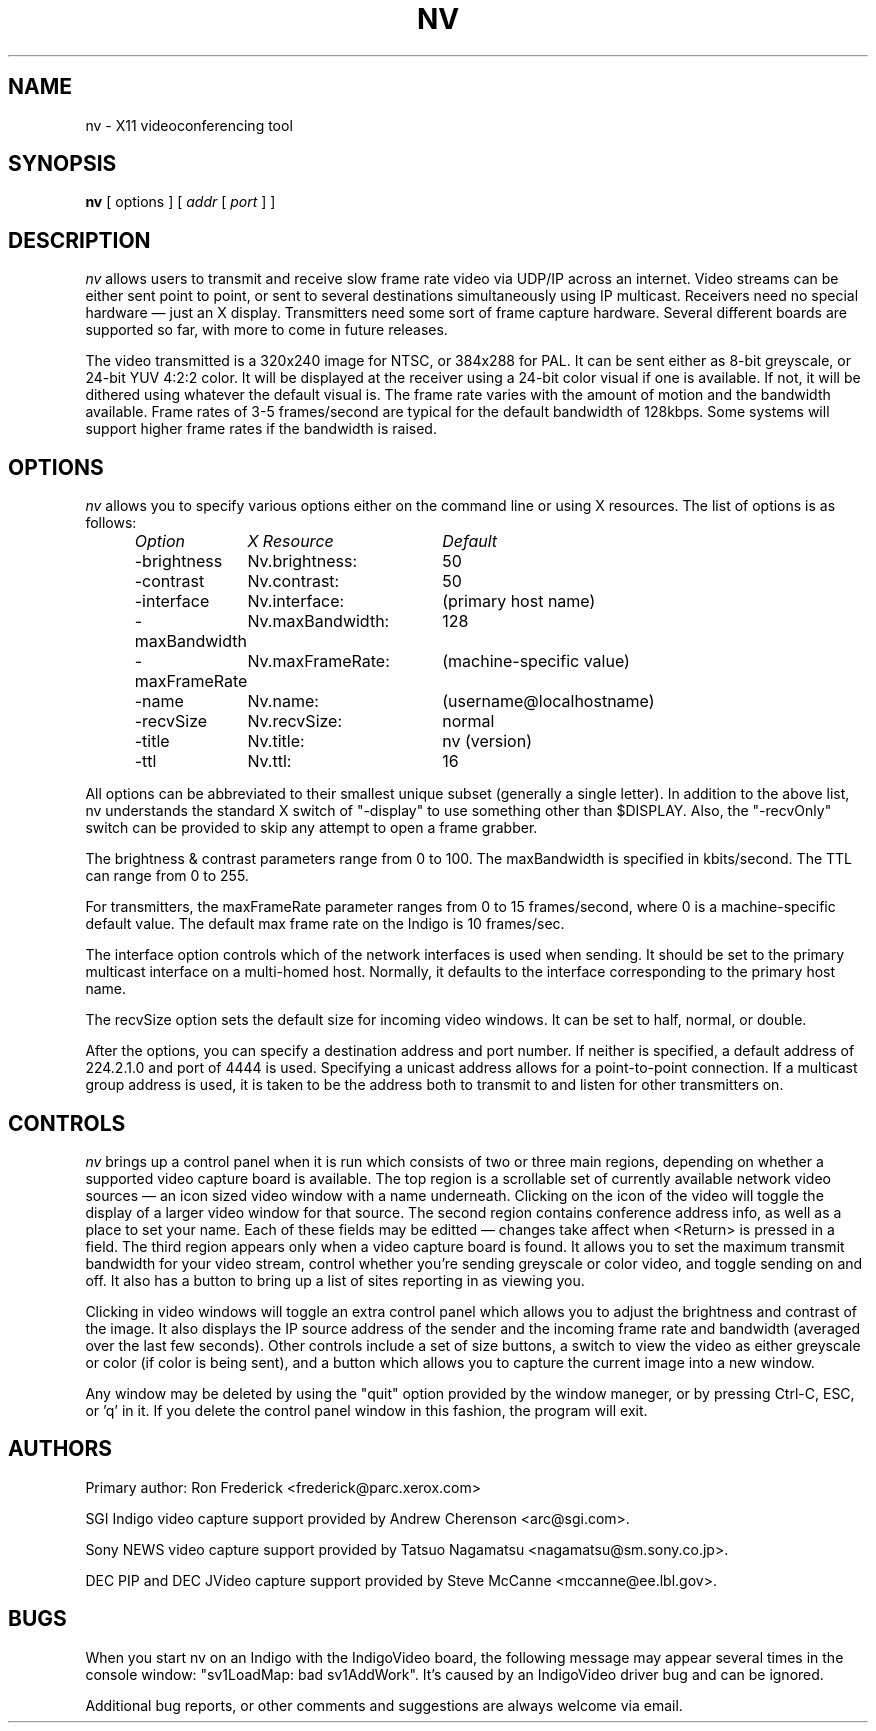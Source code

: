 .TH NV 1  "22 Mar 1993"
.SH NAME
nv \- X11 videoconferencing tool
.SH SYNOPSIS
.na
.B nv
[ options ] [
.I addr
[
.I port
] ]
.br
.ad
.SH DESCRIPTION
.LP
.I nv
allows users to transmit and receive slow frame rate video via UDP/IP across
an internet. Video streams can be either sent point to point, or sent to
several destinations simultaneously using IP multicast. Receivers need no
special hardware \(em just an X display. Transmitters need some sort of frame
capture hardware. Several different boards are supported so far, with more to
come in future releases.
.PP
The video transmitted is a 320x240 image for NTSC, or 384x288 for PAL. It can
be sent either as 8-bit greyscale, or 24-bit YUV 4:2:2 color. It will be
displayed at the receiver using a 24-bit color visual if one is available. If
not, it will be dithered using whatever the default visual is.  The frame rate
varies with the amount of motion and the bandwidth available. Frame rates of
3\-5 frames/second are typical for the default bandwidth of 128kbps. Some
systems will support higher frame rates if the bandwidth is raised.
.\"-------------
.SH OPTIONS
.I nv
allows you to specify various options either on the command line or using X
resources. The list of options is as follows:
.LP
.RS
.nf
.ta \w'-maxBandwidth   'u +\w'nv.maxBandwidth:   'u
.I "Option	X Resource	Default"
-brightness	Nv.brightness:	50
-contrast	Nv.contrast:	50
-interface	Nv.interface:	(primary host name)
-maxBandwidth	Nv.maxBandwidth:	128
-maxFrameRate	Nv.maxFrameRate:	(machine-specific value)
-name	Nv.name:	(username@localhostname)
-recvSize	Nv.recvSize:	normal
-title	Nv.title:	nv (version)
-ttl	Nv.ttl:	16
.fi
.DT
.RE
.PP
All options can be abbreviated to their smallest unique subset (generally a
single letter). In addition to the above list, nv understands the standard
X switch of "-display" to use something other than $DISPLAY. Also, the
"-recvOnly" switch can be provided to skip any attempt to open a frame
grabber.
.PP
The brightness & contrast parameters range from 0 to 100. The maxBandwidth is
specified in kbits/second. The TTL can range from 0 to 255.
.PP
For transmitters, the maxFrameRate parameter ranges from 0 to 15 frames/second,
where 0 is a machine-specific default value. The default max frame rate on the
Indigo is 10 frames/sec.  
.PP
The interface option controls which of the network interfaces is used when
sending. It should be set to the primary multicast interface on a multi-homed
host. Normally, it defaults to the interface corresponding to the primary
host name.
.PP
The recvSize option sets the default size for incoming video windows. It can
be set to half, normal, or double.
.PP
After the options, you can specify a destination address and port number. If
neither is specified, a default address of 224.2.1.0 and port of 4444 is used.
Specifying a unicast address allows for a point-to-point connection.  If a
multicast group address is used, it is taken to be the address both to transmit
to and listen for other transmitters on.
.\"-------------
.SH CONTROLS
.I nv
brings up a control panel when it is run which consists of two or three main
regions, depending on whether a supported video capture board is available.
The top region is a scrollable set of currently available network video
sources \(em an icon sized video window with a name underneath. Clicking on
the icon of the video will toggle the display of a larger video window for
that source. The second region contains conference address info, as well as a
place to set your name. Each of these fields may be editted \(em changes take
affect when <Return> is pressed in a field. The third region appears only when
a video capture board is found. It allows you to set the maximum transmit
bandwidth for your video stream, control whether you're sending greyscale or
color video, and toggle sending on and off. It also has a button to bring up a
list of sites reporting in as viewing you.
.PP
Clicking in video windows will toggle an extra control panel which allows you
to adjust the brightness and contrast of the image. It also displays the IP
source address of the sender and the incoming frame rate and bandwidth
(averaged over the last few seconds). Other controls include a set of size
buttons, a switch to view the video as either greyscale or color (if color is
being sent), and a button which allows you to capture the current image into a
new window.
.PP
Any window may be deleted by using the "quit" option provided by the window
maneger, or by pressing Ctrl-C, ESC, or 'q' in it. If you delete the control
panel window in this fashion, the program will exit.
.\"-------------
.SH AUTHORS
Primary author: Ron Frederick <frederick@parc.xerox.com>

SGI Indigo video capture support provided by Andrew Cherenson <arc@sgi.com>.

Sony NEWS video capture support provided by Tatsuo Nagamatsu
<nagamatsu@sm.sony.co.jp>.

DEC PIP and DEC JVideo capture support provided by Steve McCanne
<mccanne@ee.lbl.gov>.
.\"-------------
.SH BUGS
When you start nv on an Indigo with the IndigoVideo board, the following
message may appear several times in the console window: "sv1LoadMap: bad
sv1AddWork".  It's caused by an IndigoVideo driver bug and can be ignored.
.LP
Additional bug reports, or other comments and suggestions are always welcome
via email.
